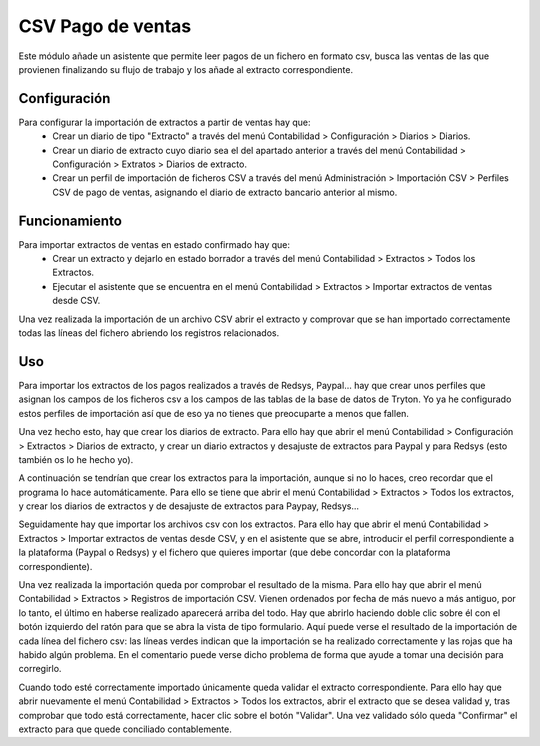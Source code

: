 ==================
CSV Pago de ventas
==================

Este módulo añade un asistente que permite leer pagos de un fichero en formato
csv, busca las ventas de las que provienen finalizando su flujo de trabajo y
los añade al extracto correspondiente.

Configuración
=============

Para configurar la importación de extractos a partir de ventas hay que:
  * Crear un diario de tipo "Extracto" a través del menú Contabilidad >
    Configuración > Diarios > Diarios.
  * Crear un diario de extracto cuyo diario sea el del apartado anterior a
    través del menú Contabilidad > Configuración > Extratos > Diarios de
    extracto.
  * Crear un perfil de importación de ficheros CSV a través del menú
    Administración > Importación CSV > Perfiles CSV de pago de ventas,
    asignando el diario de extracto bancario anterior al mismo.

Funcionamiento
==============

Para importar extractos de ventas en estado confirmado hay que:
  * Crear un extracto y dejarlo en estado borrador a través del menú
    Contabilidad > Extractos > Todos los Extractos.
  * Ejecutar el asistente que se encuentra en el menú Contabilidad > Extractos > Importar
    extractos de ventas desde CSV.

Una vez realizada la importación de un archivo CSV abrir el extracto y
comprovar que se han importado correctamente todas las líneas del fichero
abriendo los registros relacionados.

Uso
===

Para importar los extractos de los pagos realizados a través de
Redsys, Paypal... hay que crear unos perfiles que asignan los campos de los
ficheros csv a los campos de las tablas de la base de datos de Tryton.  Yo
ya he configurado estos perfiles de importación así que de eso ya no tienes
que preocuparte a menos que fallen.

Una vez hecho esto, hay que crear los diarios de extracto. Para ello hay
que abrir el menú Contabilidad > Configuración > Extractos > Diarios de
extracto, y crear un diario extractos y desajuste de extractos para Paypal
y para Redsys (esto también os lo he hecho yo).

A continuación se tendrían que crear los extractos para la importación,
aunque si no lo haces, creo recordar que el programa lo hace
automáticamente. Para ello se tiene que abrir el menú Contabilidad >
Extractos > Todos los extractos, y crear los diarios de extractos y de
desajuste de extractos para Paypay, Redsys...

Seguidamente hay que importar los archivos csv con los extractos. Para ello
hay que abrir el menú Contabilidad > Extractos > Importar extractos de
ventas desde CSV, y en el asistente que se abre, introducir el perfil
correspondiente a la plataforma (Paypal o Redsys) y el fichero que quieres
importar (que debe concordar con la plataforma correspondiente).

Una vez realizada la importación queda por comprobar el resultado de la
misma. Para ello hay que abrir el menú Contabilidad > Extractos > Registros
de importación CSV. Vienen ordenados por fecha de más nuevo a más antiguo,
por lo tanto, el último en haberse realizado aparecerá arriba del todo. Hay
que abrirlo haciendo doble clic sobre él con el botón izquierdo del ratón
para que se abra la vista de tipo formulario. Aquí puede verse el resultado
de la importación de cada línea del fichero csv: las líneas verdes indican
que la importación se ha realizado correctamente y las rojas que ha habido
algún problema. En el comentario puede verse dicho problema de forma que
ayude a tomar una decisión para corregirlo.

Cuando todo esté correctamente importado únicamente queda validar el
extracto correspondiente. Para ello hay que abrir nuevamente el menú
Contabilidad > Extractos > Todos los extractos, abrir el extracto que se
desea validad y, tras comprobar que todo está correctamente, hacer clic
sobre el botón "Validar". Una vez validado sólo queda "Confirmar" el
extracto para que quede conciliado contablemente.
